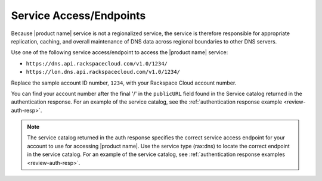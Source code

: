 .. _service-access-endpoints:

Service Access/Endpoints
~~~~~~~~~~~~~~~~~~~~~~~~~~~~~

Because |product name| service is not a regionalized service, the service is therefore 
responsible for appropriate replication, caching, and overall maintenance of DNS data 
across regional boundaries to other DNS servers.

Use one of the following service access/endpoint to access the |product name| service:

- ``https://dns.api.rackspacecloud.com/v1.0/1234/``
- ``https://lon.dns.api.rackspacecloud.com/v1.0/1234/``

Replace the sample account ID number, ``1234``, with your Rackspace Cloud account number.

You can find your account number after the final '/' in the ``publicURL`` field found in 
the Service catalog returned in the authentication response. For an example of the service 
catalog, see the :ref:`authentication response example <review-auth-resp>`.

..  note::
    The service catalog returned in the auth response specifies the correct service access 
    endpoint for your account to use for accessing |product name|. Use the service type 
    (rax:dns) to locate the correct endpoint in the service catalog. For an example of the 
    service catalog, see :ref:`authentication response examples <review-auth-resp>`.
